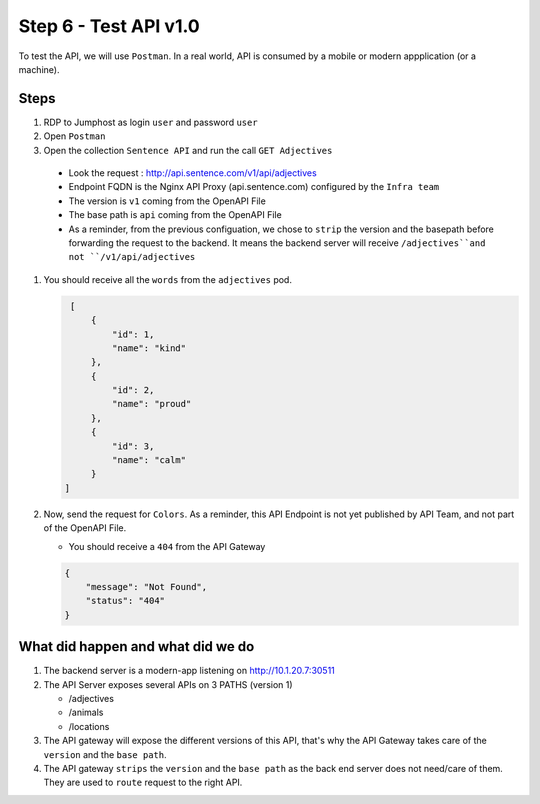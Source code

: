 Step 6 - Test API v1.0
######################

To test the API, we will use ``Postman``. In a real world, API is consumed by a mobile or modern appplication (or a machine).

Steps
=====

#. RDP to Jumphost as login ``user`` and password ``user``
#. Open ``Postman``
#. Open the collection ``Sentence API`` and run the call ``GET Adjectives``

  * Look the request : http://api.sentence.com/v1/api/adjectives
  * Endpoint FQDN is the Nginx API Proxy (api.sentence.com) configured by the ``Infra team``
  * The version is ``v1`` coming from the OpenAPI File
  * The base path is ``api`` coming from the OpenAPI File
  * As a reminder, from the previous configuation, we chose to ``strip`` the version and the basepath before forwarding the request to the backend. It means the backend server will receive ``/adjectives``and not ``/v1/api/adjectives``

#. You should receive all the ``words`` from the ``adjectives`` pod.

   .. code-block :: JSON

        [
            {
                "id": 1,
                "name": "kind"
            },
            {
                "id": 2,
                "name": "proud"
            },
            {
                "id": 3,
                "name": "calm"
            }
       ]

#. Now, send the request for ``Colors``. As a reminder, this API Endpoint is not yet published by API Team, and not part of the OpenAPI File.

   * You should receive a ``404`` from the API Gateway

   .. code-block :: JSON

    {
        "message": "Not Found",
        "status": "404"
    }



What did happen and what did we do
==================================

#. The backend server is a modern-app listening on http://10.1.20.7:30511
#. The API Server exposes several APIs on 3 PATHS (version 1)

   * /adjectives
   * /animals
   * /locations

#. The API gateway will expose the different versions of this API, that's why the API Gateway takes care of the ``version`` and the ``base path``.
#. The API gateway ``strips`` the ``version`` and the ``base path`` as the back end server does not need/care of them. They are used to ``route`` request to the right API.


